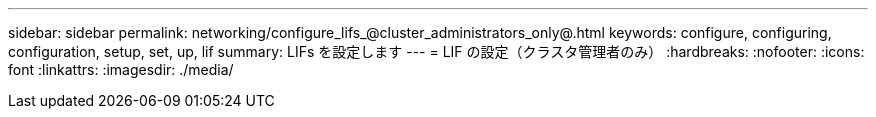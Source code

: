 ---
sidebar: sidebar 
permalink: networking/configure_lifs_@cluster_administrators_only@.html 
keywords: configure, configuring, configuration, setup, set, up, lif 
summary: LIFs を設定します 
---
= LIF の設定（クラスタ管理者のみ）
:hardbreaks:
:nofooter: 
:icons: font
:linkattrs: 
:imagesdir: ./media/


